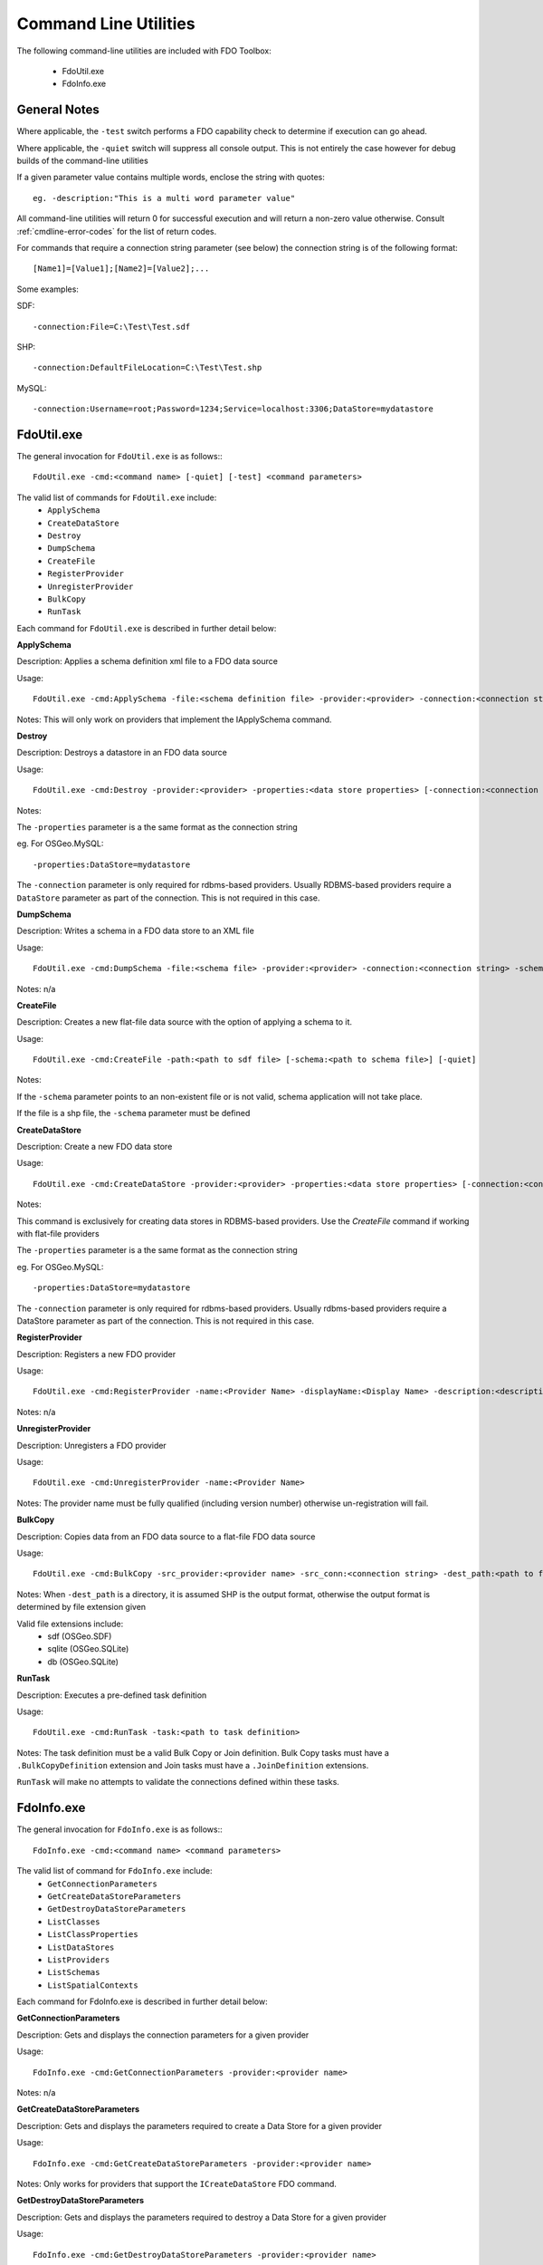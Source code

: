.. index::
   single: Command Line Utilities

Command Line Utilities
======================

The following command-line utilities are included with FDO Toolbox:

 * FdoUtil.exe
 * FdoInfo.exe
 
General Notes
-------------

Where applicable, the ``-test`` switch performs a FDO capability check to determine if 
execution can go ahead.

Where applicable, the ``-quiet`` switch will suppress all console output. This is not 
entirely the case however for debug builds of the command-line utilities

If a given parameter value contains multiple words, enclose the string with quotes::

 eg. -description:"This is a multi word parameter value"

All command-line utilities will return 0 for successful execution and will return a non-zero value
otherwise. Consult :ref:`cmdline-error-codes` for the list of return codes.

For commands that require a connection string parameter (see below) the connection 
string is of the following format::

 [Name1]=[Value1];[Name2]=[Value2];...

Some examples:

SDF::

 -connection:File=C:\Test\Test.sdf
 
SHP::

 -connection:DefaultFileLocation=C:\Test\Test.shp
 
MySQL::

 -connection:Username=root;Password=1234;Service=localhost:3306;DataStore=mydatastore

.. index::
   single: Command Line Utilities; FdoUtil.exe

FdoUtil.exe
-----------

The general invocation for ``FdoUtil.exe`` is as follows:::

 FdoUtil.exe -cmd:<command name> [-quiet] [-test] <command parameters>

The valid list of commands for ``FdoUtil.exe`` include:
 * ``ApplySchema``
 * ``CreateDataStore``
 * ``Destroy``
 * ``DumpSchema``
 * ``CreateFile``
 * ``RegisterProvider``
 * ``UnregisterProvider``
 * ``BulkCopy``
 * ``RunTask``

Each command for ``FdoUtil.exe`` is described in further detail below:

**ApplySchema**

Description: Applies a schema definition xml file to a FDO data source

Usage::

 FdoUtil.exe -cmd:ApplySchema -file:<schema definition file> -provider:<provider> -connection:<connection string> [-quiet] [-test]

Notes: This will only work on providers that implement the IApplySchema command. 

**Destroy**

Description: Destroys a datastore in an FDO data source

Usage::
 
 FdoUtil.exe -cmd:Destroy -provider:<provider> -properties:<data store properties> [-connection:<connection string>] [-quiet]

Notes: 

The ``-properties`` parameter is a the same format as the connection string

eg. For OSGeo.MySQL:: 

 -properties:DataStore=mydatastore

The ``-connection`` parameter is only required for rdbms-based providers. Usually RDBMS-based 
providers require a ``DataStore`` parameter as part of the connection. This is not required
in this case.

**DumpSchema**

Description: Writes a schema in a FDO data store to an XML file

Usage::

 FdoUtil.exe -cmd:DumpSchema -file:<schema file> -provider:<provider> -connection:<connection string> -schema:<selected schema> [-quiet]

Notes: n/a

**CreateFile**

Description: Creates a new flat-file data source with the option of applying a schema to it.

Usage::

 FdoUtil.exe -cmd:CreateFile -path:<path to sdf file> [-schema:<path to schema file>] [-quiet]

Notes: 

If the ``-schema`` parameter points to an non-existent file or is not valid, schema application will not take place.

If the file is a shp file, the ``-schema`` parameter must be defined

**CreateDataStore**

Description: Create a new FDO data store

Usage::

 FdoUtil.exe -cmd:CreateDataStore -provider:<provider> -properties:<data store properties> [-connection:<connection string>] [-quiet] [-test]

Notes:

This command is exclusively for creating data stores in RDBMS-based providers. Use the `CreateFile` command if working with flat-file providers

The ``-properties`` parameter is a the same format as the connection string 

eg. For OSGeo.MySQL:: 

 -properties:DataStore=mydatastore

The ``-connection`` parameter is only required for rdbms-based providers. Usually rdbms-based 
providers require a DataStore parameter as part of the connection. This is not required
in this case.

**RegisterProvider**

Description: Registers a new FDO provider

Usage::

 FdoUtil.exe -cmd:RegisterProvider -name:<Provider Name> -displayName:<Display Name> -description:<description> -libraryPath:<Path to provider dll> -version:<version> -fdoVersion:<fdo version> -isManaged:<true|false>

Notes: n/a

**UnregisterProvider**

Description: Unregisters a FDO provider

Usage::

 FdoUtil.exe -cmd:UnregisterProvider -name:<Provider Name>

Notes: The provider name must be fully qualified (including version number) otherwise un-registration will fail.

**BulkCopy**

Description: Copies data from an FDO data source to a flat-file FDO data source

Usage::

 FdoUtil.exe -cmd:BulkCopy -src_provider:<provider name> -src_conn:<connection string> -dest_path:<path to file or directory> -src_schema:<source schema name> [-src_classes:<comma-separated list of class names>] [-copy_srs:<source spatial context name>] [-quiet]

Notes: When ``-dest_path`` is a directory, it is assumed SHP is the output format, otherwise the output format is determined by file extension given

Valid file extensions include: 
 * sdf (OSGeo.SDF)
 * sqlite (OSGeo.SQLite)
 * db (OSGeo.SQLite)
 
**RunTask**

Description: Executes a pre-defined task definition

Usage:: 

 FdoUtil.exe -cmd:RunTask -task:<path to task definition>

Notes: The task definition must be a valid Bulk Copy or Join definition. Bulk Copy tasks must have a ``.BulkCopyDefinition`` extension and Join tasks must have a ``.JoinDefinition`` extensions.

``RunTask`` will make no attempts to validate the connections defined within these tasks.

.. index::
   single: Command Line Utilities; FdoInfo.exe

FdoInfo.exe
-----------

The general invocation for ``FdoInfo.exe`` is as follows:::

 FdoInfo.exe -cmd:<command name> <command parameters>

The valid list of command for ``FdoInfo.exe`` include:
 * ``GetConnectionParameters``
 * ``GetCreateDataStoreParameters``
 * ``GetDestroyDataStoreParameters``
 * ``ListClasses``
 * ``ListClassProperties``
 * ``ListDataStores``
 * ``ListProviders``
 * ``ListSchemas``
 * ``ListSpatialContexts``

Each command for FdoInfo.exe is described in further detail below:

**GetConnectionParameters**

Description: Gets and displays the connection parameters for a given provider

Usage:: 

 FdoInfo.exe -cmd:GetConnectionParameters -provider:<provider name>

Notes: n/a

**GetCreateDataStoreParameters**

Description: Gets and displays the parameters required to create a Data Store for a given provider

Usage::

 FdoInfo.exe -cmd:GetCreateDataStoreParameters -provider:<provider name>

Notes: Only works for providers that support the ``ICreateDataStore`` FDO command.

**GetDestroyDataStoreParameters**

Description: Gets and displays the parameters required to destroy a Data Store for a given provider

Usage::

 FdoInfo.exe -cmd:GetDestroyDataStoreParameters -provider:<provider name>

Notes: Only works for providers that support the ``IDestroyDataStore`` FDO command.

**ListClasses**

Description: Displays the feature classes under a given feature schema

Usage::

 FdoInfo.exe -cmd:ListClasses -provider:<provider name> -connection:<connection string> -schema:<schema name>

Notes: n/a

**ListClassProperties**

Description: Displays the properties under a given feature class

Usage::

 FdoInfo.exe -cmd:ListClassProperties -provider:<provider name> -connection:<connection string> -schema:<schema name> -class:<class name>

Notes: n/a

**ListDataStores**

Description: Displays the data stores of a given connection

Usage::

 FdoInfo.exe -cmd:ListDataStores -provider:<provider name> -connection:<connection string> [-fdoOnly]

Notes: 

This only works for providers that support the ``IListDataStores`` FDO command.

If the ``-fdoOnly`` switch is supplied, it will display only fdo-enabled datastores.

**ListProviders**

Description: Gets and displays all the registerd FDO providers

Usage::

 FdoInfo.exe -cmd:ListProviders

Notes: n/a

**ListSchemas**

Description: Displays the feature schemas for a given connection

Usage::

 FdoInfo.exe -cmd:ListSchemas -provider:<provider name> -connection:<connection string>

Notes: n/a

**ListSpatialContexts**

Description: Displays the defined spatial contexts in a given connection

Usage::

 FdoInfo.exe -cmd:ListSpatialContexts -provider:<provider name> -connection:<connection string>

Notes: n/a

.. index::
   single: Command Line Utilities; Error Codes

.. _cmdline-error-codes:

Error Codes
-----------

::

    /// <summary>
    /// Status codes that can be returned by any console application
    /// </summary>
    public enum CommandStatus : int
    {
        /// <summary>
        /// Operation OK, no errors encounters
        /// </summary>
        E_OK = 0,
        /// <summary>
        /// Failed to create SDF
        /// </summary>
        E_FAIL_SDF_CREATE = 1,
        /// <summary>
        /// Failed to apply schema
        /// </summary>
        E_FAIL_APPLY_SCHEMA = 2,
        /// <summary>
        /// Failed to destory datastore
        /// </summary>
        E_FAIL_DESTROY_DATASTORE = 3,
        /// <summary>
        /// Failed to connect
        /// </summary>
        E_FAIL_CONNECT = 4,
        /// <summary>
        /// Failed to serialize a feature schema
        /// </summary>
        E_FAIL_SERIALIZE_SCHEMA_XML = 5,
        /// <summary>
        /// Failed to create datastore
        /// </summary>
        E_FAIL_CREATE_DATASTORE = 6,
        /// <summary>
        /// Failed to bulk copy
        /// </summary>
        E_FAIL_BULK_COPY = 7,
        /// <summary>
        /// Task validation failed
        /// </summary>
        E_FAIL_TASK_VALIDATION = 8,
        /// <summary>
        /// Failed to create connection
        /// </summary>
        E_FAIL_CREATE_CONNECTION = 9,
        /// <summary>
        /// Failed to find intended schema
        /// </summary>
        E_FAIL_SCHEMA_NOT_FOUND = 10,
        /// <summary>
        /// Failed to find intended class
        /// </summary>
        E_FAIL_CLASS_NOT_FOUND = 11,
        /// <summary>
        /// The given capability is not supported
        /// </summary>
        E_FAIL_UNSUPPORTED_CAPABILITY = 12,
        /// <summary>
        /// The query results failed to load
        /// </summary>
        E_FAIL_LOAD_QUERY_RESULTS = 13,
        /// <summary>
        /// The task definition being attempted to load is not a recognised format
        /// </summary>
        E_FAIL_UNRECOGNISED_TASK_FORMAT = 14,
        /// <summary>
        /// Bulk Copy ran with errors logged
        /// </summary>
        E_FAIL_BULK_COPY_WITH_ERRORS = 15,
        /// <summary>
        /// Join operation ran with errors logged
        /// </summary>
        E_FAIL_JOIN_WITH_ERRORS = 16,
        /// <summary>
        /// Unknown failure
        /// </summary>
        E_FAIL_UNKNOWN
    }